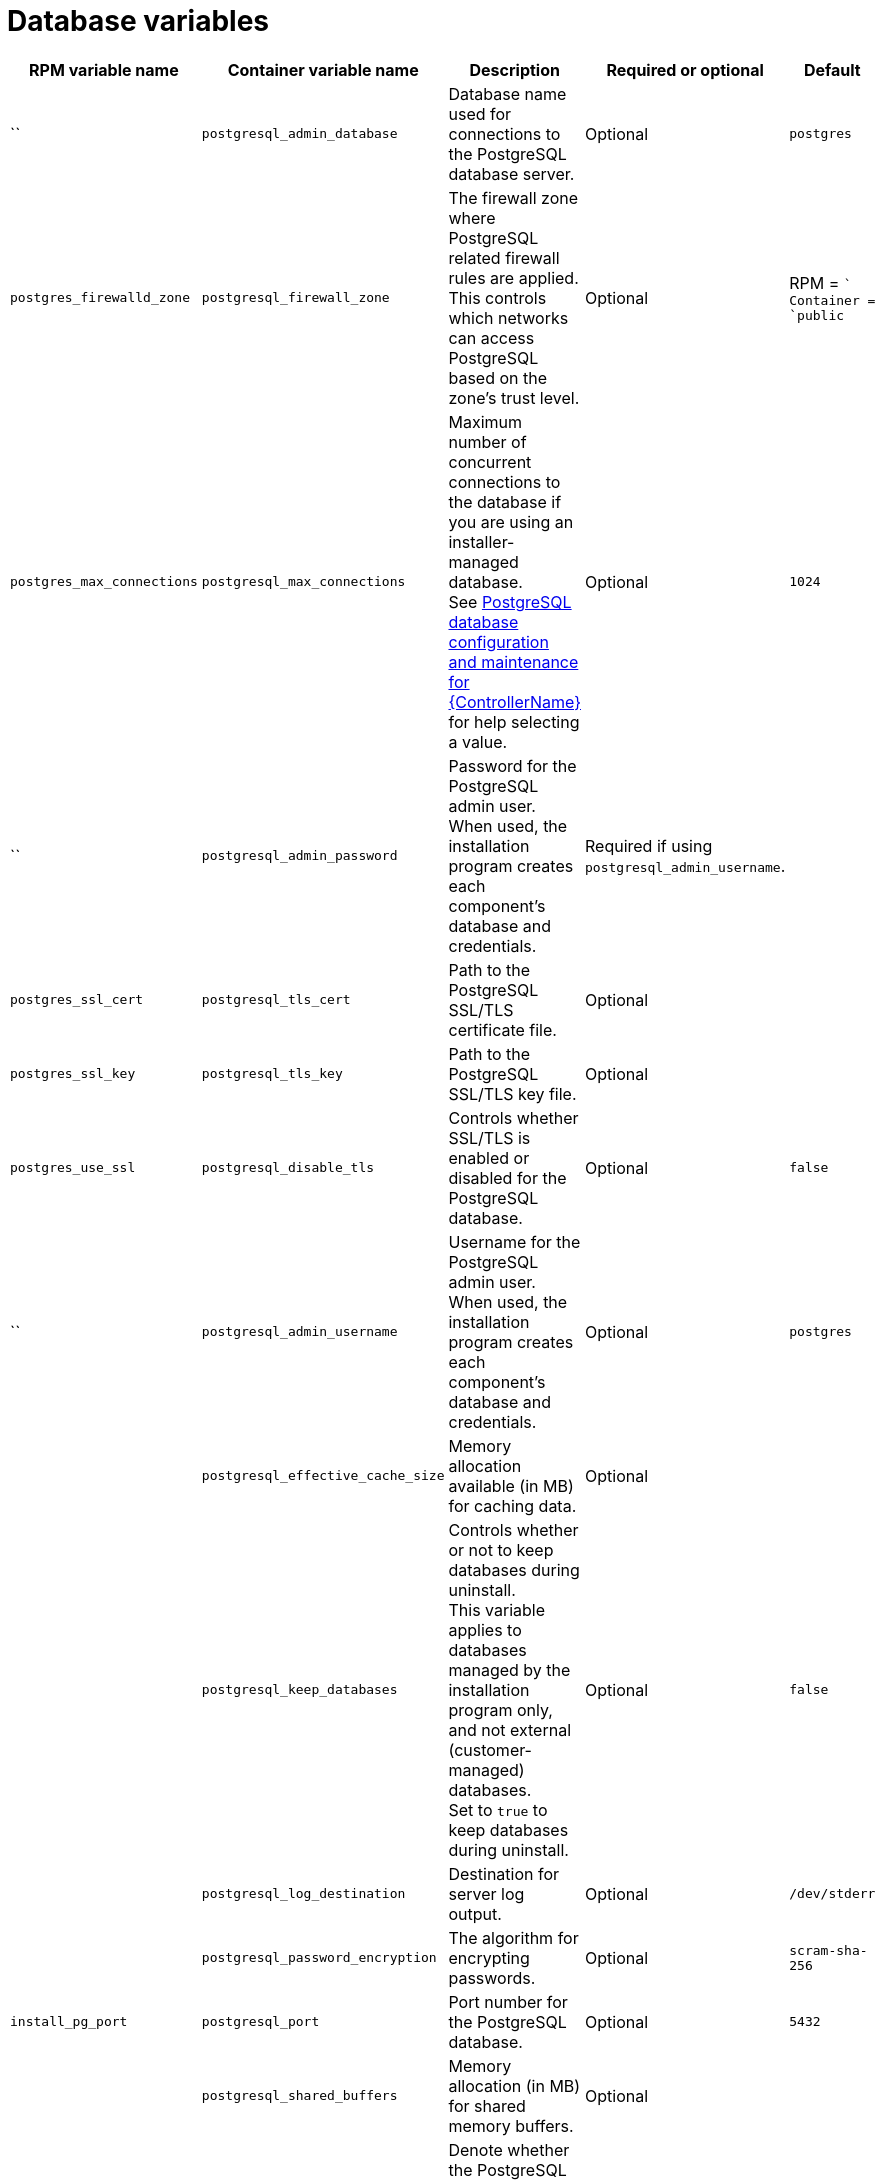 [id="ref-database-inventory-variables"]

= Database variables

[cols="25%,25%,30%,10%,10%",options="header"]
|===
| RPM variable name | Container variable name | Description | Required or optional | Default

| ``
| `postgresql_admin_database`
| Database name used for connections to the PostgreSQL database server.
| Optional
| `postgres`

| `postgres_firewalld_zone` 
| `postgresql_firewall_zone` 
| The firewall zone where PostgreSQL related firewall rules are applied. This controls which networks can access PostgreSQL based on the zone's trust level.
| Optional
| RPM = `` +
Container = `public`

| `postgres_max_connections` 
| `postgresql_max_connections` 
| Maximum number of concurrent connections to the database if you are using an installer-managed database. +
See link:{URLControllerAdminGuide}/assembly-controller-improving-performance#ref-controller-database-settings[PostgreSQL database configuration and maintenance for {ControllerName}] for help selecting a value.
| Optional
| `1024`

| ``
| `postgresql_admin_password` 
| Password for the PostgreSQL admin user. +
When used, the installation program creates each component’s database and credentials.
| Required if using `postgresql_admin_username`.
|

| `postgres_ssl_cert` 
| `postgresql_tls_cert` 
| Path to the PostgreSQL SSL/TLS certificate file.
| Optional
|

| `postgres_ssl_key` 
| `postgresql_tls_key` 
| Path to the PostgreSQL SSL/TLS key file.
| Optional
|

| `postgres_use_ssl` 
| `postgresql_disable_tls` 
| Controls whether SSL/TLS is enabled or disabled for the PostgreSQL database.
| Optional
| `false`

| ``
| `postgresql_admin_username` 
|  Username for the PostgreSQL admin user. +
When used, the installation program creates each component’s database and credentials.
| Optional
| `postgres`

| 
| `postgresql_effective_cache_size` 
| Memory allocation available (in MB) for caching data.
| Optional
|

| 
| `postgresql_keep_databases` 
| Controls whether or not to keep databases during uninstall. +
This variable applies to databases managed by the installation program only, and not external (customer-managed) databases. +
Set to `true` to keep databases during uninstall.
| Optional
| `false`

| 
| `postgresql_log_destination` 
| Destination for server log output.
| Optional
| `/dev/stderr`

| 
| `postgresql_password_encryption` 
| The algorithm for encrypting passwords.
| Optional
| `scram-sha-256`

| `install_pg_port`
| `postgresql_port` 
| Port number for the PostgreSQL database.
| Optional
| `5432`

| 
| `postgresql_shared_buffers` 
| Memory allocation (in MB) for shared memory buffers.
| Optional
|

| 
| `postgresql_tls_remote` 
| Denote whether the PostgreSQL provided certificate files are local to the installation program (`false`) or on the remote component server (`true`).
| Optional
| `false`

|===
